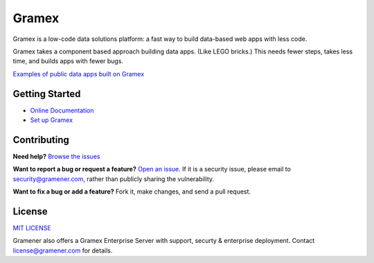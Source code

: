 Gramex
======

.. image:: https://travis-ci.org/gramener/gramex.svg?branch=dev
    :target: https://travis-ci.org/gramener/gramex
.. image:: https://badge.fury.io/py/gramex.svg
    :target: https://badge.fury.io/py/gramex

Gramex is a low-code data solutions platform: a fast way to build data-based web apps with less
code.

Gramex takes a component based approach building data apps. (Like LEGO bricks.)
This needs fewer steps, takes less time, and builds apps with fewer bugs.

`Examples of public data apps built on Gramex <https://gramener.com/solutions/>`_

Getting Started
---------------

- `Online Documentation <https://learn.gramener.com/guide/>`_
- `Set up Gramex <https://learn.gramener.com/guide/install/>`_

Contributing
------------

**Need help?**
`Browse the issues <https://github.com/gramener/gramex/issues>`_

**Want to report a bug or request a feature?**
`Open an issue <https://github.com/gramener/gramex/issues/new>`_.
If it is a security issue, please email to security@gramener.com, rather
than publicly sharing the vulnerability.

**Want to fix a bug or add a feature?**
Fork it, make changes, and send a pull request.


License
-------

`MIT LICENSE <https://opensource.org/licenses/MIT>`_

Gramener also offers a Gramex Enterprise Server with support, securty &
enterprise deployment. Contact license@gramener.com for details.

